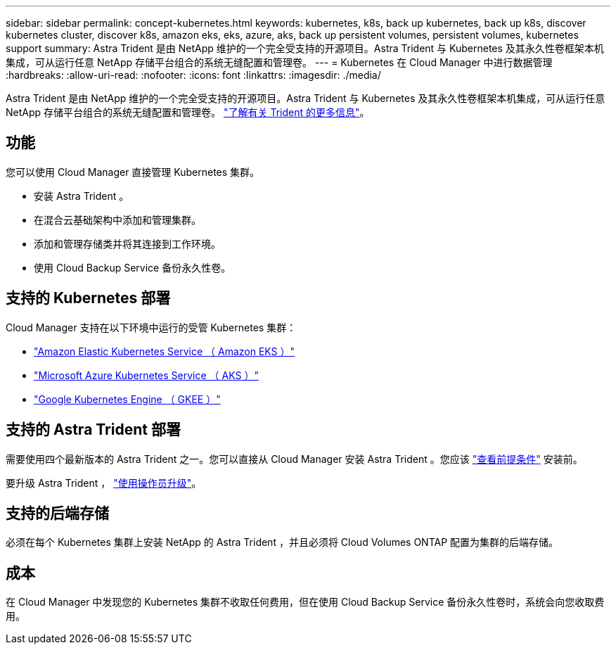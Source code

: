 ---
sidebar: sidebar 
permalink: concept-kubernetes.html 
keywords: kubernetes, k8s, back up kubernetes, back up k8s, discover kubernetes cluster, discover k8s, amazon eks, eks, azure, aks, back up persistent volumes, persistent volumes, kubernetes support 
summary: Astra Trident 是由 NetApp 维护的一个完全受支持的开源项目。Astra Trident 与 Kubernetes 及其永久性卷框架本机集成，可从运行任意 NetApp 存储平台组合的系统无缝配置和管理卷。 
---
= Kubernetes 在 Cloud Manager 中进行数据管理
:hardbreaks:
:allow-uri-read: 
:nofooter: 
:icons: font
:linkattrs: 
:imagesdir: ./media/


[role="lead"]
Astra Trident 是由 NetApp 维护的一个完全受支持的开源项目。Astra Trident 与 Kubernetes 及其永久性卷框架本机集成，可从运行任意 NetApp 存储平台组合的系统无缝配置和管理卷。 link:https://docs.netapp.com/us-en/trident/index.html["了解有关 Trident 的更多信息"^]。



== 功能

您可以使用 Cloud Manager 直接管理 Kubernetes 集群。

* 安装 Astra Trident 。
* 在混合云基础架构中添加和管理集群。
* 添加和管理存储类并将其连接到工作环境。
* 使用 Cloud Backup Service 备份永久性卷。




== 支持的 Kubernetes 部署

Cloud Manager 支持在以下环境中运行的受管 Kubernetes 集群：

* link:./requirements/kubernetes-reqs-aws.html["Amazon Elastic Kubernetes Service （ Amazon EKS ）"]
* link:./requirements/kubernetes-reqs-aks.html["Microsoft Azure Kubernetes Service （ AKS ）"]
* link:./requirements/kubernetes-reqs-gke.html["Google Kubernetes Engine （ GKEE ）"]




== 支持的 Astra Trident 部署

需要使用四个最新版本的 Astra Trident 之一。您可以直接从 Cloud Manager 安装 Astra Trident 。您应该 link:https://docs.netapp.com/us-en/trident/trident-get-started/requirements.html["查看前提条件"^] 安装前。

要升级 Astra Trident ， link:https://docs.netapp.com/us-en/trident/trident-managing-k8s/upgrade-operator.html["使用操作员升级"^]。



== 支持的后端存储

必须在每个 Kubernetes 集群上安装 NetApp 的 Astra Trident ，并且必须将 Cloud Volumes ONTAP 配置为集群的后端存储。



== 成本

在 Cloud Manager 中发现您的 Kubernetes 集群不收取任何费用，但在使用 Cloud Backup Service 备份永久性卷时，系统会向您收取费用。
